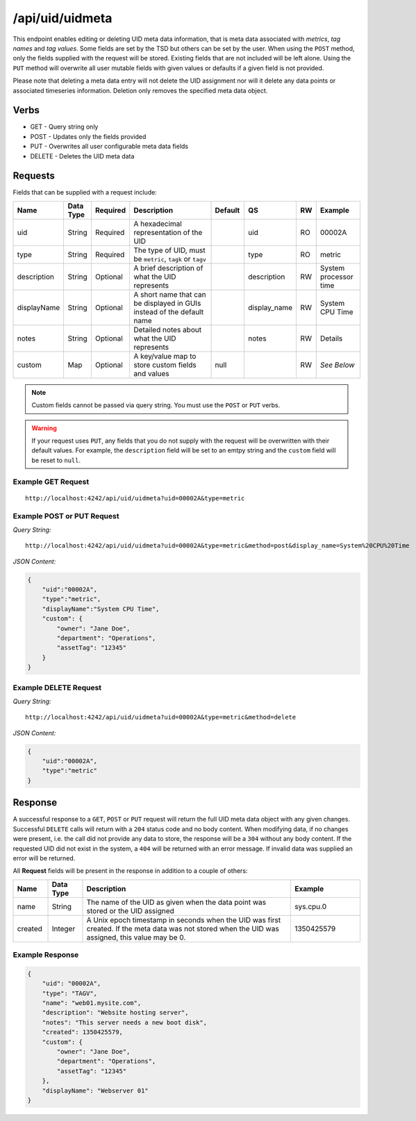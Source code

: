 /api/uid/uidmeta
================

This endpoint enables editing or deleting UID meta data information, that is meta data associated with *metrics*, *tag names* and *tag values*. Some fields are set by the TSD but others can be set by the user. When using the ``POST`` method, only the fields supplied with the request will be stored. Existing fields that are not included will be left alone. Using the ``PUT`` method will overwrite all user mutable fields with given values or defaults if a given field is not provided.

Please note that deleting a meta data entry will not delete the UID assignment nor will it delete any data points or associated timeseries information. Deletion only removes the specified meta data object.

Verbs
-----

* GET - Query string only
* POST - Updates only the fields provided
* PUT - Overwrites all user configurable meta data fields
* DELETE - Deletes the UID meta data

Requests
--------

Fields that can be supplied with a request include:

.. csv-table::
   :header: "Name", "Data Type", "Required", "Description", "Default", "QS", "RW", "Example"
   :widths: 10, 5, 5, 45, 10, 5, 5, 15
   
   "uid", "String", "Required", "A hexadecimal representation of the UID", "", "uid", "RO", "00002A"
   "type", "String", "Required", "The type of UID, must be ``metric``, ``tagk`` or ``tagv``", "", "type", "RO", "metric"
   "description", "String", "Optional", "A brief description of what the UID represents", "", "description", "RW", "System processor time"
   "displayName", "String", "Optional", "A short name that can be displayed in GUIs instead of the default name", "", "display_name", "RW", "System CPU Time"
   "notes", "String", "Optional", "Detailed notes about what the UID represents", "", "notes", "RW", "Details"
   "custom", "Map", "Optional", "A key/value map to store custom fields and values", "null", "", "RW", "*See Below*"

.. NOTE:: Custom fields cannot be passed via query string. You must use the ``POST`` or ``PUT`` verbs.

.. WARNING:: If your request uses ``PUT``, any fields that you do not supply with the request will be overwritten with their default values. For example, the ``description`` field will be set to an emtpy string and the ``custom`` field will be reset to ``null``.

Example GET Request
^^^^^^^^^^^^^^^^^^^

::
  
  http://localhost:4242/api/uid/uidmeta?uid=00002A&type=metric

Example POST or PUT Request
^^^^^^^^^^^^^^^^^^^^^^^^^^^

*Query String:*
::

  http://localhost:4242/api/uid/uidmeta?uid=00002A&type=metric&method=post&display_name=System%20CPU%20Time

*JSON Content:*

.. code-block :: javascript 

  {
      "uid":"00002A",
      "type":"metric",
      "displayName":"System CPU Time",
      "custom": {
          "owner": "Jane Doe",
          "department": "Operations",
          "assetTag": "12345"
      }
  }

Example DELETE Request
^^^^^^^^^^^^^^^^^^^^^^

*Query String:*
::

  http://localhost:4242/api/uid/uidmeta?uid=00002A&type=metric&method=delete

*JSON Content:*

.. code-block :: javascript 

  {
      "uid":"00002A",
      "type":"metric"
  }

Response
--------
   
A successful response to a ``GET``, ``POST`` or ``PUT`` request will return the full UID meta data object with any given changes. Successful ``DELETE`` calls will return with a ``204`` status code and no body content. When modifying data, if no changes were present, i.e. the call did not provide any data to store, the response will be a ``304`` without any body content. If the requested UID did not exist in the system, a ``404`` will be returned with an error message. If invalid data was supplied an error will be returned.

All **Request** fields will be present in the response in addition to a couple of others:

.. csv-table::
   :header: "Name", "Data Type", "Description", "Example"
   :widths: 10, 10, 60, 20
   
   "name", "String", "The name of the UID as given when the data point was stored or the UID assigned", "sys.cpu.0"
   "created", "Integer", "A Unix epoch timestamp in seconds when the UID was first created. If the meta data was not stored when the UID was assigned, this value may be 0.", "1350425579"

Example Response
^^^^^^^^^^^^^^^^
.. code-block :: javascript 

  {
      "uid": "00002A",
      "type": "TAGV",
      "name": "web01.mysite.com",
      "description": "Website hosting server",
      "notes": "This server needs a new boot disk",
      "created": 1350425579,
      "custom": {
          "owner": "Jane Doe",
          "department": "Operations",
          "assetTag": "12345"
      },
      "displayName": "Webserver 01"
  }
